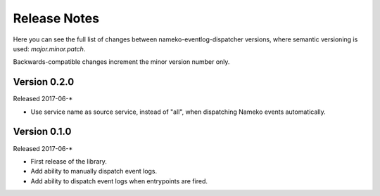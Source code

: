 Release Notes
=============

Here you can see the full list of changes between
nameko-eventlog-dispatcher versions, where semantic versioning is used:
*major.minor.patch*.

Backwards-compatible changes increment the minor version number only.

Version 0.2.0
-------------

Released 2017-06-*

* Use service name as source service, instead of "all", when dispatching Nameko events automatically.

Version 0.1.0
-------------

Released 2017-06-*

* First release of the library.
* Add ability to manually dispatch event logs.
* Add ability to dispatch event logs when entrypoints are fired.
